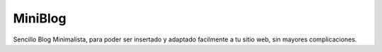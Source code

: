 MiniBlog
========

Sencillo Blog Minimalista, para poder ser insertado y adaptado facilmente a tu
sitio web, sin mayores complicaciones.
